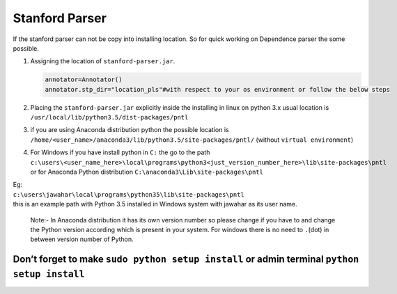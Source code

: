 Stanford Parser
----------------

If the stanford parser can not be copy into installing location. So for
quick working on Dependence parser the some possible.

#. Assigning the location of ``stanford-parser.jar``.

   .. code:: python

       annotator=Annotator()
       annotator.stp_dir="location_pls"#with respect to your os environment or follow the below steps

#. Placing the ``stanford-parser.jar`` explicitly inside the installing
   in linux on python 3.x usual location is
   ``/usr/local/lib/python3.5/dist-packages/pntl``
#. if you are using Anaconda distribution python the possible location
   is ``/home/<user_name>/anaconda3/lib/python3.5/site-packages/pntl/``
   (without ``virtual environment``)
#. | For Windows if you have install python in ``C:`` the go to the path
   | ``c:\users\<user_name_here>\local\programs\python3<just_version_number_here>\lib\site-packages\pntl``
   | or for Anaconda Python distribution
     ``C:\anaconda3\Lib\site-packages\pntl``

| Eg:
| ``c:\users\jawahar\local\programs\python35\lib\site-packages\pntl``
| this is an example path with Python 3.5 installed in Windows system
  with jawahar as its user name.

    Note:- In Anaconda distribution it has its own version number so
    please change if you have to and change the Python version according
    which is present in your system. For windows there is no need to
    ``.``\ (dot) in between version number of Python.

Don’t forget to make ``sudo python setup install`` or admin terminal ``python setup install``
=============================================================================================